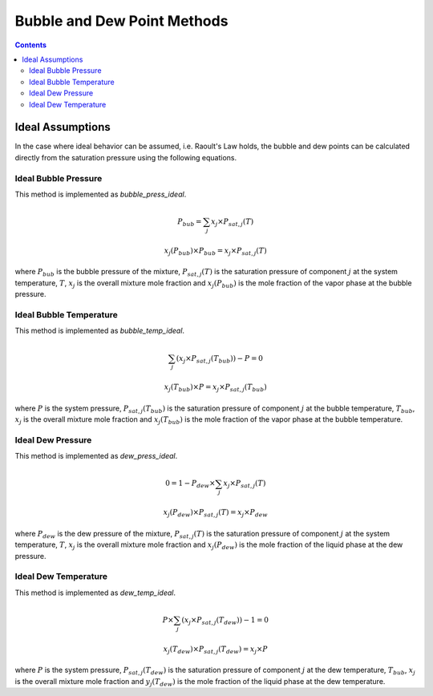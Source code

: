 Bubble and Dew Point Methods
============================

.. contents:: Contents 
    :depth: 3

Ideal Assumptions
-----------------

In the case where ideal behavior can be assumed, i.e. Raoult's Law holds, the bubble and dew points can be calculated directly from the saturation pressure using the following equations.

Ideal Bubble Pressure
^^^^^^^^^^^^^^^^^^^^^

This method is implemented as `bubble_press_ideal`.

.. math:: P_{bub} = \sum_j{x_j \times P_{sat, j}(T)}
.. math:: x_j(P_{bub}) \times P_{bub} = x_j \times P_{sat, j}(T)

where :math:`P_{bub}` is the bubble pressure of the mixture, :math:`P_{sat, j}(T)` is the saturation pressure of component :math:`j` at the system temperature, :math:`T`, :math:`x_j` is the overall mixture mole fraction and :math:`x_j(P_{bub})` is the mole fraction of the vapor phase at the bubble pressure.

Ideal Bubble Temperature
^^^^^^^^^^^^^^^^^^^^^^^^

This method is implemented as `bubble_temp_ideal`.

.. math:: \sum_j{\left(x_j \times P_{sat, j}(T_{bub})\right)} - P = 0
.. math:: x_j(T_{bub}) \times P = x_j \times P_{sat, j}(T_{bub})

where :math:`P` is the system pressure, :math:`P_{sat, j}(T_{bub})` is the saturation pressure of component :math:`j` at the bubble temperature, :math:`T_{bub}`, :math:`x_j` is the overall mixture mole fraction and :math:`x_j(T_{bub})` is the mole fraction of the vapor phase at the bubble temperature.

Ideal Dew Pressure
^^^^^^^^^^^^^^^^^^

This method is implemented as `dew_press_ideal`.

.. math:: 0 = 1 - P_{dew} \times \sum_j{x_j \times P_{sat, j}(T)}
.. math:: x_j(P_{dew}) \times P_{sat, j}(T) = x_j \times P_{dew}

where :math:`P_{dew}` is the dew pressure of the mixture, :math:`P_{sat, j}(T)` is the saturation pressure of component :math:`j` at the system temperature, :math:`T`, :math:`x_j` is the overall mixture mole fraction and :math:`x_j(P_{dew})` is the mole fraction of the liquid phase at the dew pressure.

Ideal Dew Temperature
^^^^^^^^^^^^^^^^^^^^^

This method is implemented as `dew_temp_ideal`.

.. math:: P \times \sum_j{\left(x_j \times P_{sat, j}(T_{dew})\right)} - 1 = 0
.. math:: x_j(T_{dew}) \times P_{sat, j}(T_{dew}) = x_j \times P

where :math:`P` is the system pressure, :math:`P_{sat, j}(T_{dew})` is the saturation pressure of component :math:`j` at the dew temperature, :math:`T_{bub}`, :math:`x_j` is the overall mixture mole fraction and :math:`y_j(T_{dew})` is the mole fraction of the liquid phase at the dew temperature.
